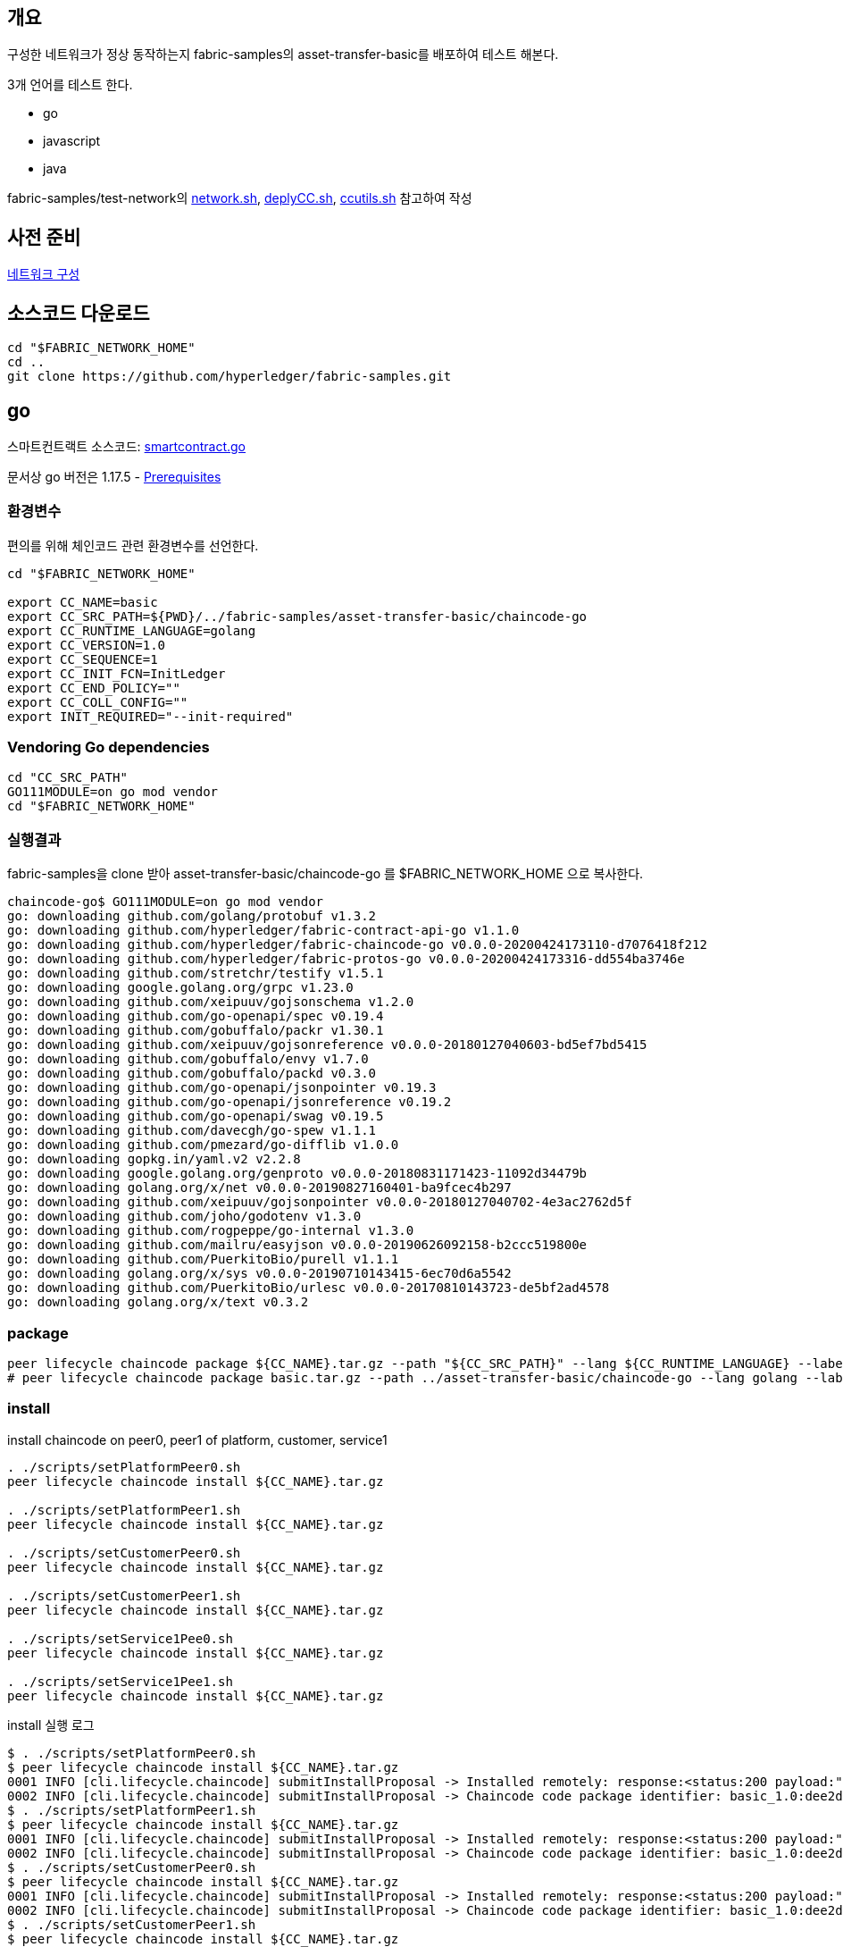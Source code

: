 ## 개요
구성한 네트워크가 정상 동작하는지 fabric-samples의 asset-transfer-basic를 배포하여 테스트 해본다.

3개 언어를 테스트 한다.

* go
* javascript
* java

fabric-samples/test-network의
link:https://github.com/hyperledger/fabric-samples/blob/main/test-network/network.sh[network.sh],
link:https://github.com/hyperledger/fabric-samples/blob/main/test-network/scripts/deployCC.sh[deplyCC.sh],
link:https://github.com/hyperledger/fabric-samples/blob/main/test-network/scripts/ccutils.sh[ccutils.sh] 참고하여 작성

## 사전 준비
xref:v2.4 Network Configuration-1.adoc[네트워크 구성]

## 소스코드 다운로드
```
cd "$FABRIC_NETWORK_HOME"
cd ..
git clone https://github.com/hyperledger/fabric-samples.git
```

## go
스마트컨트랙트 소스코드: link:https://github.com/hyperledger/fabric-samples/blob/main/asset-transfer-basic/chaincode-go/chaincode/smartcontract.go[smartcontract.go]

문서상 go 버전은 1.17.5 - link:https://hyperledger-fabric.readthedocs.io/en/release-2.4/prereqs.html#go[Prerequisites]

### 환경변수
편의를 위해 체인코드 관련 환경변수를 선언한다.
```
cd "$FABRIC_NETWORK_HOME"

export CC_NAME=basic
export CC_SRC_PATH=${PWD}/../fabric-samples/asset-transfer-basic/chaincode-go
export CC_RUNTIME_LANGUAGE=golang
export CC_VERSION=1.0
export CC_SEQUENCE=1
export CC_INIT_FCN=InitLedger
export CC_END_POLICY=""
export CC_COLL_CONFIG=""
export INIT_REQUIRED="--init-required"
```

### Vendoring Go dependencies
```
cd "CC_SRC_PATH"
GO111MODULE=on go mod vendor
cd "$FABRIC_NETWORK_HOME"
```


### 실행결과

fabric-samples을 clone 받아 asset-transfer-basic/chaincode-go 를 $FABRIC_NETWORK_HOME 으로 복사한다.
```
chaincode-go$ GO111MODULE=on go mod vendor
go: downloading github.com/golang/protobuf v1.3.2
go: downloading github.com/hyperledger/fabric-contract-api-go v1.1.0
go: downloading github.com/hyperledger/fabric-chaincode-go v0.0.0-20200424173110-d7076418f212
go: downloading github.com/hyperledger/fabric-protos-go v0.0.0-20200424173316-dd554ba3746e
go: downloading github.com/stretchr/testify v1.5.1
go: downloading google.golang.org/grpc v1.23.0
go: downloading github.com/xeipuuv/gojsonschema v1.2.0
go: downloading github.com/go-openapi/spec v0.19.4
go: downloading github.com/gobuffalo/packr v1.30.1
go: downloading github.com/xeipuuv/gojsonreference v0.0.0-20180127040603-bd5ef7bd5415
go: downloading github.com/gobuffalo/envy v1.7.0
go: downloading github.com/gobuffalo/packd v0.3.0
go: downloading github.com/go-openapi/jsonpointer v0.19.3
go: downloading github.com/go-openapi/jsonreference v0.19.2
go: downloading github.com/go-openapi/swag v0.19.5
go: downloading github.com/davecgh/go-spew v1.1.1
go: downloading github.com/pmezard/go-difflib v1.0.0
go: downloading gopkg.in/yaml.v2 v2.2.8
go: downloading google.golang.org/genproto v0.0.0-20180831171423-11092d34479b
go: downloading golang.org/x/net v0.0.0-20190827160401-ba9fcec4b297
go: downloading github.com/xeipuuv/gojsonpointer v0.0.0-20180127040702-4e3ac2762d5f
go: downloading github.com/joho/godotenv v1.3.0
go: downloading github.com/rogpeppe/go-internal v1.3.0
go: downloading github.com/mailru/easyjson v0.0.0-20190626092158-b2ccc519800e
go: downloading github.com/PuerkitoBio/purell v1.1.1
go: downloading golang.org/x/sys v0.0.0-20190710143415-6ec70d6a5542
go: downloading github.com/PuerkitoBio/urlesc v0.0.0-20170810143723-de5bf2ad4578
go: downloading golang.org/x/text v0.3.2
```

### package
```
peer lifecycle chaincode package ${CC_NAME}.tar.gz --path "${CC_SRC_PATH}" --lang ${CC_RUNTIME_LANGUAGE} --label ${CC_NAME}_${CC_VERSION}
# peer lifecycle chaincode package basic.tar.gz --path ../asset-transfer-basic/chaincode-go --lang golang --label basic_1.0
```

### install
install chaincode on peer0, peer1 of platform, customer, service1
```
. ./scripts/setPlatformPeer0.sh
peer lifecycle chaincode install ${CC_NAME}.tar.gz

. ./scripts/setPlatformPeer1.sh
peer lifecycle chaincode install ${CC_NAME}.tar.gz

. ./scripts/setCustomerPeer0.sh
peer lifecycle chaincode install ${CC_NAME}.tar.gz

. ./scripts/setCustomerPeer1.sh
peer lifecycle chaincode install ${CC_NAME}.tar.gz

. ./scripts/setService1Pee0.sh
peer lifecycle chaincode install ${CC_NAME}.tar.gz

. ./scripts/setService1Pee1.sh
peer lifecycle chaincode install ${CC_NAME}.tar.gz
```

install 실행 로그
```
$ . ./scripts/setPlatformPeer0.sh
$ peer lifecycle chaincode install ${CC_NAME}.tar.gz
0001 INFO [cli.lifecycle.chaincode] submitInstallProposal -> Installed remotely: response:<status:200 payload:"\nJbasic_1.0:dee2d612e15f5059478b9048fa4b3c9f792096554841d642b9b59099fa0e04a4\022\tbasic_1.0" >
0002 INFO [cli.lifecycle.chaincode] submitInstallProposal -> Chaincode code package identifier: basic_1.0:dee2d612e15f5059478b9048fa4b3c9f792096554841d642b9b59099fa0e04a4
$ . ./scripts/setPlatformPeer1.sh
$ peer lifecycle chaincode install ${CC_NAME}.tar.gz
0001 INFO [cli.lifecycle.chaincode] submitInstallProposal -> Installed remotely: response:<status:200 payload:"\nJbasic_1.0:dee2d612e15f5059478b9048fa4b3c9f792096554841d642b9b59099fa0e04a4\022\tbasic_1.0" >
0002 INFO [cli.lifecycle.chaincode] submitInstallProposal -> Chaincode code package identifier: basic_1.0:dee2d612e15f5059478b9048fa4b3c9f792096554841d642b9b59099fa0e04a4
$ . ./scripts/setCustomerPeer0.sh
$ peer lifecycle chaincode install ${CC_NAME}.tar.gz
0001 INFO [cli.lifecycle.chaincode] submitInstallProposal -> Installed remotely: response:<status:200 payload:"\nJbasic_1.0:dee2d612e15f5059478b9048fa4b3c9f792096554841d642b9b59099fa0e04a4\022\tbasic_1.0" >
0002 INFO [cli.lifecycle.chaincode] submitInstallProposal -> Chaincode code package identifier: basic_1.0:dee2d612e15f5059478b9048fa4b3c9f792096554841d642b9b59099fa0e04a4
$ . ./scripts/setCustomerPeer1.sh
$ peer lifecycle chaincode install ${CC_NAME}.tar.gz
0001 INFO [cli.lifecycle.chaincode] submitInstallProposal -> Installed remotely: response:<status:200 payload:"\nJbasic_1.0:dee2d612e15f5059478b9048fa4b3c9f792096554841d642b9b59099fa0e04a4\022\tbasic_1.0" >
0002 INFO [cli.lifecycle.chaincode] submitInstallProposal -> Chaincode code package identifier: basic_1.0:dee2d612e15f5059478b9048fa4b3c9f792096554841d642b9b59099fa0e04a4
$ . ./scripts/setService1Pee0.sh
$ peer lifecycle chaincode install ${CC_NAME}.tar.gz
KST 0001 INFO [cli.lifecycle.chaincode] submitInstallProposal -> Installed remotely: response:<status:200 payload:"\nJbasic_1.0:dee2d612e15f5059478b9048fa4b3c9f792096554841d642b9b59099fa0e04a4\022\tbasic_1.0" >
0002 INFO [cli.lifecycle.chaincode] submitInstallProposal -> Chaincode code package identifier: basic_1.0:dee2d612e15f5059478b9048fa4b3c9f792096554841d642b9b59099fa0e04a4
$ . ./scripts/setService1Pee1.sh
$ peer lifecycle chaincode install ${CC_NAME}.tar.gz
0001 INFO [cli.lifecycle.chaincode] submitInstallProposal -> Installed remotely: response:<status:200 payload:"\nJbasic_1.0:dee2d612e15f5059478b9048fa4b3c9f792096554841d642b9b59099fa0e04a4\022\tbasic_1.0" >
0002 INFO [cli.lifecycle.chaincode] submitInstallProposal -> Chaincode code package identifier: basic_1.0:dee2d612e15f5059478b9048fa4b3c9f792096554841d642b9b59099fa0e04a4
```

install 확인
```
. ./scripts/setPlatformPeer0.sh
peer lifecycle chaincode queryinstalled

. ./scripts/setPlatformPeer1.sh
peer lifecycle chaincode queryinstalled

. ./scripts/setCustomerPeer0.sh
peer lifecycle chaincode queryinstalled

. ./scripts/setCustomerPeer1.sh
peer lifecycle chaincode queryinstalled

. ./scripts/setService1Pee0.sh
peer lifecycle chaincode queryinstalled

. ./scripts/setService1Pee1.sh
peer lifecycle chaincode queryinstalled
```

install 확인 결과
```
$ . ./scripts/setPlatformPeer0.sh
$ peer lifecycle chaincode queryinstalled
Installed chaincodes on peer:
Package ID: basic_1.0:dee2d612e15f5059478b9048fa4b3c9f792096554841d642b9b59099fa0e04a4, Label: basic_1.0

$ . ./scripts/setPlatformPeer1.sh
$ peer lifecycle chaincode queryinstalled
Installed chaincodes on peer:
Package ID: basic_1.0:dee2d612e15f5059478b9048fa4b3c9f792096554841d642b9b59099fa0e04a4, Label: basic_1.0

$ . ./scripts/setCustomerPeer0.sh
$ peer lifecycle chaincode queryinstalled
Installed chaincodes on peer:
Package ID: basic_1.0:dee2d612e15f5059478b9048fa4b3c9f792096554841d642b9b59099fa0e04a4, Label: basic_1.0

$ . ./scripts/setCustomerPeer1.sh
$ peer lifecycle chaincode queryinstalled
Installed chaincodes on peer:
Package ID: basic_1.0:dee2d612e15f5059478b9048fa4b3c9f792096554841d642b9b59099fa0e04a4, Label: basic_1.0

$ . ./scripts/setService1Pee0.sh
$ peer lifecycle chaincode queryinstalled
Installed chaincodes on peer:
Package ID: basic_1.0:dee2d612e15f5059478b9048fa4b3c9f792096554841d642b9b59099fa0e04a4, Label: basic_1.0

$ . ./scripts/setService1Pee1.sh
$ peer lifecycle chaincode queryinstalled
Installed chaincodes on peer:
Package ID: basic_1.0:dee2d612e15f5059478b9048fa4b3c9f792096554841d642b9b59099fa0e04a4, Label: basic_1.0
```

### approve
PACKAGE_ID 추출, platfrom 조직 approve 및 commit 준비상태 확인
```
peer lifecycle chaincode calculatepackageid ${CC_NAME}.tar.gz >&log.txt
PACKAGE_ID=$(sed -n "1p" log.txt)
echo $PACKAGE_ID

. ./scripts/setPlatformPeer0.sh
peer lifecycle chaincode approveformyorg -o ${ORDERER_ADDRESS} --ordererTLSHostnameOverride ${ORDERER_DOMAIN} --tls --cafile "$ORDERER_CA" --channelID $CHANNEL_NAME --name ${CC_NAME} --version ${CC_VERSION} --package-id ${PACKAGE_ID} --sequence ${CC_SEQUENCE} ${INIT_REQUIRED} ${CC_END_POLICY} ${CC_COLL_CONFIG}

peer lifecycle chaincode checkcommitreadiness --channelID $CHANNEL_NAME --name ${CC_NAME} --version ${CC_VERSION} --sequence ${CC_SEQUENCE} ${INIT_REQUIRED} ${CC_END_POLICY} ${CC_COLL_CONFIG} --output json >&log.txt
cat log.txt
```
approveformyorg 결과
```
0001 INFO [chaincodeCmd] ClientWait -> txid [359b02f9e43305e195999a82370e0c279d163d06aae643d06d3899114b9a80b0] committed with status (VALID) at localhost:8060
```
checkcommitreadiness 결과
```
{
        "approvals": {
                "customerMSP": false,
                "service1MSP": false,
                "platformMSP": true
        }
}
```

customer, service1 조직도 approve
```
. ./scripts/setCustomerPeer0.sh
peer lifecycle chaincode approveformyorg -o ${ORDERER_ADDRESS} --ordererTLSHostnameOverride ${ORDERER_DOMAIN} --tls --cafile "$ORDERER_CA" --channelID $CHANNEL_NAME --name ${CC_NAME} --version ${CC_VERSION} --package-id ${PACKAGE_ID} --sequence ${CC_SEQUENCE} ${INIT_REQUIRED} ${CC_END_POLICY} ${CC_COLL_CONFIG}

. ./scripts/setService1Pee0.sh
peer lifecycle chaincode approveformyorg -o ${ORDERER_ADDRESS} --ordererTLSHostnameOverride ${ORDERER_DOMAIN} --tls --cafile "$ORDERER_CA" --channelID $CHANNEL_NAME --name ${CC_NAME} --version ${CC_VERSION} --package-id ${PACKAGE_ID} --sequence ${CC_SEQUENCE} ${INIT_REQUIRED} ${CC_END_POLICY} ${CC_COLL_CONFIG}

peer lifecycle chaincode checkcommitreadiness --channelID $CHANNEL_NAME --name ${CC_NAME} --version ${CC_VERSION} --sequence ${CC_SEQUENCE} ${INIT_REQUIRED} ${CC_END_POLICY} ${CC_COLL_CONFIG} --output json >&log.txt
cat log.txt
```
approve 실행결과
```
# customer
0001 INFO [chaincodeCmd] ClientWait -> txid [f60c6c56af2ff8b608065e5c6965f9655344c9f80b14ba8fc9978e3adb23b516] committed with status (VALID) at localhost:9060

# service1
 0001 INFO [chaincodeCmd] ClientWait -> txid [05a02d18d065cb08b4392b1b9896db2a83279aca838c515a0150848a42f6ff52] committed with status (VALID) at localhost:10060

# checkcommitreadiness
{
        "approvals": {
                "customerMSP": true,
                "service1MSP": true,
                "platformMSP": true
        }
}
```
### commit
commit chaincode
```
. ./scripts/setPlatformPeer0.sh

PEER_CONN_PARAMS=(--peerAddresses localhost:8060 --tlsRootCertFiles "./organizations/peerOrganizations/platform.moss.com/tlsca/tlsca.platform.moss.com-cert.pem")
PEER_CONN_PARAMS+=(--peerAddresses localhost:8061 --tlsRootCertFiles "./organizations/peerOrganizations/platform.moss.com/tlsca/tlsca.platform.moss.com-cert.pem")
PEER_CONN_PARAMS+=(--peerAddresses localhost:9060 --tlsRootCertFiles "./organizations/peerOrganizations/customer.moss.com/tlsca/tlsca.customer.moss.com-cert.pem")
PEER_CONN_PARAMS+=(--peerAddresses localhost:9061 --tlsRootCertFiles "./organizations/peerOrganizations/customer.moss.com/tlsca/tlsca.customer.moss.com-cert.pem")
PEER_CONN_PARAMS+=(--peerAddresses localhost:10060 --tlsRootCertFiles "./organizations/peerOrganizations/service1.moss.com/tlsca/tlsca.service1.moss.com-cert.pem" )
PEER_CONN_PARAMS+=(--peerAddresses localhost:10061 --tlsRootCertFiles "./organizations/peerOrganizations/service1.moss.com/tlsca/tlsca.service1.moss.com-cert.pem" )

peer lifecycle chaincode commit -o ${ORDERER_ADDRESS} --ordererTLSHostnameOverride ${ORDERER_DOMAIN} --tls --cafile "$ORDERER_CA" --channelID $CHANNEL_NAME --name ${CC_NAME} "${PEER_CONN_PARAMS[@]}" --version ${CC_VERSION} --sequence ${CC_SEQUENCE} ${INIT_REQUIRED} ${CC_END_POLICY} ${CC_COLL_CONFIG}
```
commit 실행 결과
```
0001 INFO [chaincodeCmd] ClientWait -> txid [ae2b6a3f3af4ef09995e36a27813c96744feada52d2ec941a74890dea375da78] committed with status (VALID) at localhost:8061
0002 INFO [chaincodeCmd] ClientWait -> txid [ae2b6a3f3af4ef09995e36a27813c96744feada52d2ec941a74890dea375da78] committed with status (VALID) at localhost:10061
0003 INFO [chaincodeCmd] ClientWait -> txid [ae2b6a3f3af4ef09995e36a27813c96744feada52d2ec941a74890dea375da78] committed with status (VALID) at localhost:9061
0004 INFO [chaincodeCmd] ClientWait -> txid [ae2b6a3f3af4ef09995e36a27813c96744feada52d2ec941a74890dea375da78] committed with status (VALID) at localhost:10060
0005 INFO [chaincodeCmd] ClientWait -> txid [ae2b6a3f3af4ef09995e36a27813c96744feada52d2ec941a74890dea375da78] committed with status (VALID) at localhost:9060
0006 INFO [chaincodeCmd] ClientWait -> txid [ae2b6a3f3af4ef09995e36a27813c96744feada52d2ec941a74890dea375da78] committed with status (VALID) at localhost:8060
```
이후 container 를 확인할 수 있다.
```
$ docker container ls --format "table {{.ID}}\t{{.Names}}\t{{.Image}}"
CONTAINER ID   NAMES                                                                                                       IMAGE
82fa3623fc8f   dev-peer0.platform.moss.com-basicjs_1.0-97dffd8700929be889090b2aaea573459b27b34e7dc022a329fe1380b7052833      dev-peer0.platform.moss.com-basicjs_1.0-97dffd8700929be889090b2aaea573459b27b34e7dc022a329fe1380b7052833-196f9ea25bd7ea2edd39edf7504613e9a0041eba597a4a25e7e292ec4214d432
b3db81d76a7a   dev-peer1.platform.moss.com-basic_1.0-dee2d612e15f5059478b9048fa4b3c9f792096554841d642b9b59099fa0e04a4        dev-peer1.platform.moss.com-basic_1.0-dee2d612e15f5059478b9048fa4b3c9f792096554841d642b9b59099fa0e04a4-6420a0e92a38760da890e1457989f14da904f0b25786900a2b2510a8b1266957
1e33ad3ebe01   dev-peer0.customer.moss.com-basic_1.0-dee2d612e15f5059478b9048fa4b3c9f792096554841d642b9b59099fa0e04a4        dev-peer0.customer.moss.com-basic_1.0-dee2d612e15f5059478b9048fa4b3c9f792096554841d642b9b59099fa0e04a4-d06cc52a77db22da565b277c22a20f75533627b7cc009b3e60d29c8210201f57
26973d073a09   dev-peer1.customer.moss.com-basic_1.0-dee2d612e15f5059478b9048fa4b3c9f792096554841d642b9b59099fa0e04a4        dev-peer1.customer.moss.com-basic_1.0-dee2d612e15f5059478b9048fa4b3c9f792096554841d642b9b59099fa0e04a4-433b327b8df2e933bde50a45f6ffef1ab9f97cfd80af46ce8becee33b891f7d9
e1b4c5bea41e   dev-peer0.service1.moss.com-basic_1.0-dee2d612e15f5059478b9048fa4b3c9f792096554841d642b9b59099fa0e04a4            dev-peer0.service1.moss.com-basic_1.0-dee2d612e15f5059478b9048fa4b3c9f792096554841d642b9b59099fa0e04a4-12e5dce1e3d018ad670ceae167dd58cf612aadd98ed49621281b53ba17babbce
1531ef71c355   dev-peer1.service1.moss.com-basic_1.0-dee2d612e15f5059478b9048fa4b3c9f792096554841d642b9b59099fa0e04a4            dev-peer1.service1.moss.com-basic_1.0-dee2d612e15f5059478b9048fa4b3c9f792096554841d642b9b59099fa0e04a4-dfb61db5eadb3e6f3e2d16edb4cbfabbe6dd0824ef420bf1e94a870a45c79656
```
query committed
```
. ./scripts/setPlatformPeer0.sh
peer lifecycle chaincode querycommitted --channelID $CHANNEL_NAME --name ${CC_NAME} >&log.txt
cat log.txt
query committed 결과

Committed chaincode definition for chaincode 'basic' on channel 'service1':
Version: 1.0, Sequence: 1, Endorsement Plugin: escc, Validation Plugin: vscc, Approvals: [customerMSP: true, service1MSP: true, platformMSP: true]
모든 peer에서 확인

. ./scripts/setPlatformPeer1.sh
peer lifecycle chaincode querycommitted --channelID $CHANNEL_NAME --name ${CC_NAME}

. ./scripts/setCustomerPeer0.sh
peer lifecycle chaincode querycommitted --channelID $CHANNEL_NAME --name ${CC_NAME}

. ./scripts/setCustomerPeer1.sh
peer lifecycle chaincode querycommitted --channelID $CHANNEL_NAME --name ${CC_NAME}

. ./scripts/setService1Pee0.sh
peer lifecycle chaincode querycommitted --channelID $CHANNEL_NAME --name ${CC_NAME}

. ./scripts/setService1Pee1.sh
peer lifecycle chaincode querycommitted --channelID $CHANNEL_NAME --name ${CC_NAME}
```
모든 peer에서 확인 결과
```
$ . ./scripts/setPlatformPeer1.sh
$ peer lifecycle chaincode querycommitted --channelID $CHANNEL_NAME --name ${CC_NAME}
Committed chaincode definition for chaincode 'basic' on channel 'service1':
Version: 1.0, Sequence: 1, Endorsement Plugin: escc, Validation Plugin: vscc, Approvals: [customerMSP: true, service1MSP: true, platformMSP: true]
$ . ./scripts/setCustomerPeer0.sh
$ peer lifecycle chaincode querycommitted --channelID $CHANNEL_NAME --name ${CC_NAME}
Committed chaincode definition for chaincode 'basic' on channel 'service1':
Version: 1.0, Sequence: 1, Endorsement Plugin: escc, Validation Plugin: vscc, Approvals: [customerMSP: true, service1MSP: true, platformMSP: true]
$ . ./scripts/setCustomerPeer1.sh
$ peer lifecycle chaincode querycommitted --channelID $CHANNEL_NAME --name ${CC_NAME}
Committed chaincode definition for chaincode 'basic' on channel 'service1':
Version: 1.0, Sequence: 1, Endorsement Plugin: escc, Validation Plugin: vscc, Approvals: [customerMSP: true, service1MSP: true, platformMSP: true]
$ . ./scripts/setService1Pee0.sh
$ peer lifecycle chaincode querycommitted --channelID $CHANNEL_NAME --name ${CC_NAME}
Committed chaincode definition for chaincode 'basic' on channel 'service1':
Version: 1.0, Sequence: 1, Endorsement Plugin: escc, Validation Plugin: vscc, Approvals: [customerMSP: true, service1MSP: true, platformMSP: true]
$ . ./scripts/setService1Pee1.sh
$ peer lifecycle chaincode querycommitted --channelID $CHANNEL_NAME --name ${CC_NAME}
Committed chaincode definition for chaincode 'basic' on channel 'service1':
Version: 1.0, Sequence: 1, Endorsement Plugin: escc, Validation Plugin: vscc, Approvals: [customerMSP: true, service1MSP: true, platformMSP: true]
```
### init & invoke & query

chaincode InitLedger 호출
```
fcn_call='{"function":"'${CC_INIT_FCN}'","Args":[]}'

. ./scripts/setPlatformPeer0.sh
peer chaincode invoke -o ${ORDERER_ADDRESS} --ordererTLSHostnameOverride ${ORDERER_DOMAIN} --tls --cafile "$ORDERER_CA" -C $CHANNEL_NAME -n ${CC_NAME} "${PEER_CONN_PARAMS[@]}" --isInit  -c ${fcn_call} >&log.txt
cat log.txt
```
InitLedger 호출 결과
```
0001 INFO [chaincodeCmd] chaincodeInvokeOrQuery -> Chaincode invoke successful. result: status:200
```
Asset 목록 조회
```
peer chaincode query -C ${CHANNEL_NAME} -n ${CC_NAME} -c '{"Args":["GetAllAssets"]}'
```
Asset 목록 조회 결과
```
[
  {"AppraisedValue":300,"Color":"blue","ID":"asset1","Owner":"Tomoko","Size":5},
  {"AppraisedValue":400,"Color":"red","ID":"asset2","Owner":"Brad","Size":5},
  {"AppraisedValue":500,"Color":"green","ID":"asset3","Owner":"Jin Soo","Size":10},
  {"AppraisedValue":600,"Color":"yellow","ID":"asset4","Owner":"Max","Size":10},
  {"AppraisedValue":700,"Color":"black","ID":"asset5","Owner":"Adriana","Size":15},
  {"AppraisedValue":800,"Color":"white","ID":"asset6","Owner":"Michel","Size":15}
]
```
Asset Transfer : assert6의 owner를 'Christopher'로 변경
```
peer chaincode invoke -o ${ORDERER_ADDRESS} --ordererTLSHostnameOverride ${ORDERER_DOMAIN} --tls --cafile "$ORDERER_CA" -C $CHANNEL_NAME -n ${CC_NAME} "${PEER_CONN_PARAMS[@]}" -c '{"function":"TransferAsset","Args":["asset6","Christopher"]}'
```
Asset Transfer 결과
```
0001 INFO [chaincodeCmd] chaincodeInvokeOrQuery -> Chaincode invoke successful. result: status:200 payload:"Michel"
```
Customer 조직에서 변경된 내용 조회
```
. ./scripts/setCustomerPeer0.sh
peer chaincode query -C ${CHANNEL_NAME} -n ${CC_NAME} -c '{"Args":["GetAllAssets"]}'
```
조회 결과
```
[
  ...
  {"AppraisedValue":800,"Color":"white","ID":"asset6","Owner":"Christopher","Size":15}
]
```
## Node.js(javascript)
스마트 컨트랙트: link:https://github.com/hyperledger/fabric-samples/blob/main/asset-transfer-basic/chaincode-javascript/lib/assetTransfer.js[assetTransfer.js]

### 환경변수
편의를 위해 체인코드 관련 환경변수를 선언한다.
```
cd "$FABRIC_NETWORK_HOME"

export CC_NAME=basicjs
export CC_SRC_PATH=${PWD}/../fabric-samples/asset-transfer-basic/chaincode-javascript
export CC_RUNTIME_LANGUAGE=node
export CC_VERSION=1.0
export CC_SEQUENCE=1
export CC_INIT_FCN=InitLedger
export CC_END_POLICY=""
export CC_COLL_CONFIG=""
export INIT_REQUIRED="--init-required"
```
### npm install
```
cd "$CC_SRC_PATH"
npm install
cd "$FABRIC_NETWORK_HOME"
```


install 결과 - 버전 경고가 발생하나 샘플코드 실행에는 문제 없었음, 실제 javascript로 개발시에는
```
npm WARN EBADENGINE Unsupported engine {
npm WARN EBADENGINE   package: 'fabric-contract-api@2.2.2',
npm WARN EBADENGINE   required: { node: '^12.16.1', npm: '^6.4.1' },
npm WARN EBADENGINE   current: { node: 'v16.14.0', npm: '8.3.1' }
npm WARN EBADENGINE }
npm WARN EBADENGINE Unsupported engine {
npm WARN EBADENGINE   package: 'fabric-shim@2.2.2',
npm WARN EBADENGINE   required: { node: '^12.16.1', npm: '^6.4.1' },
npm WARN EBADENGINE   current: { node: 'v16.14.0', npm: '8.3.1' }
npm WARN EBADENGINE }
npm WARN EBADENGINE Unsupported engine {
npm WARN EBADENGINE   package: 'fabric-shim-api@2.2.2',
npm WARN EBADENGINE   required: { node: '^12.16.1', npm: '^6.4.1', eslint: '6.6.0' },
npm WARN EBADENGINE   current: { node: 'v16.14.0', npm: '8.3.1' }
npm WARN EBADENGINE }
npm WARN deprecated circular-json@0.3.3: CircularJSON is in maintenance only, flatted is its successor.
npm WARN deprecated uuid@3.4.0: Please upgrade  to version 7 or higher.  Older versions may use Math.random() in certain circumstances, which is known to be problematic.  See https://v8.dev/blog/math-random for details.

added 440 packages, and audited 441 packages in 26s
```

배포된 체인코드 컨테이너 상 node 버전 확인
```
/ # node -v
v12.16.1
/ # npm -v
6.13.4
```

### package ~ commit
package 부터는 go와 동일하다.
```
# package
peer lifecycle chaincode package ${CC_NAME}.tar.gz --path "${CC_SRC_PATH}" --lang ${CC_RUNTIME_LANGUAGE} --label ${CC_NAME}_${CC_VERSION}

# install
. ./scripts/setPlatformPeer0.sh
peer lifecycle chaincode install ${CC_NAME}.tar.gz

. ./scripts/setPlatformPeer1.sh
peer lifecycle chaincode install ${CC_NAME}.tar.gz

. ./scripts/setCustomerPeer0.sh
peer lifecycle chaincode install ${CC_NAME}.tar.gz

. ./scripts/setCustomerPeer1.sh
peer lifecycle chaincode install ${CC_NAME}.tar.gz

. ./scripts/setService1Pee0.sh
peer lifecycle chaincode install ${CC_NAME}.tar.gz

. ./scripts/setService1Pee1.sh
peer lifecycle chaincode install ${CC_NAME}.tar.gz

# packageId
peer lifecycle chaincode calculatepackageid ${CC_NAME}.tar.gz >&log.txt
PACKAGE_ID=$(sed -n "1p" log.txt)
echo $PACKAGE_ID

# approve
. ./scripts/setPlatformPeer0.sh
peer lifecycle chaincode approveformyorg -o ${ORDERER_ADDRESS} --ordererTLSHostnameOverride ${ORDERER_DOMAIN} --tls --cafile "$ORDERER_CA" --channelID $CHANNEL_NAME --name ${CC_NAME} --version ${CC_VERSION} --package-id ${PACKAGE_ID} --sequence ${CC_SEQUENCE} ${INIT_REQUIRED} ${CC_END_POLICY} ${CC_COLL_CONFIG}

. ./scripts/setCustomerPeer0.sh
peer lifecycle chaincode approveformyorg -o ${ORDERER_ADDRESS} --ordererTLSHostnameOverride ${ORDERER_DOMAIN} --tls --cafile "$ORDERER_CA" --channelID $CHANNEL_NAME --name ${CC_NAME} --version ${CC_VERSION} --package-id ${PACKAGE_ID} --sequence ${CC_SEQUENCE} ${INIT_REQUIRED} ${CC_END_POLICY} ${CC_COLL_CONFIG}

. ./scripts/setService1Pee0.sh
peer lifecycle chaincode approveformyorg -o ${ORDERER_ADDRESS} --ordererTLSHostnameOverride ${ORDERER_DOMAIN} --tls --cafile "$ORDERER_CA" --channelID $CHANNEL_NAME --name ${CC_NAME} --version ${CC_VERSION} --package-id ${PACKAGE_ID} --sequence ${CC_SEQUENCE} ${INIT_REQUIRED} ${CC_END_POLICY} ${CC_COLL_CONFIG}

# check approve
peer lifecycle chaincode checkcommitreadiness --channelID $CHANNEL_NAME --name ${CC_NAME} --version ${CC_VERSION} --sequence ${CC_SEQUENCE} ${INIT_REQUIRED} ${CC_END_POLICY} ${CC_COLL_CONFIG} --output json >&log.txt
cat log.txt

# commit
. ./scripts/setPlatformPeer0.sh

PEER_CONN_PARAMS=(--peerAddresses localhost:8060 --tlsRootCertFiles "./organizations/peerOrganizations/platform.moss.com/tlsca/tlsca.platform.moss.com-cert.pem")
PEER_CONN_PARAMS+=(--peerAddresses localhost:8061 --tlsRootCertFiles "./organizations/peerOrganizations/platform.moss.com/tlsca/tlsca.platform.moss.com-cert.pem")
PEER_CONN_PARAMS+=(--peerAddresses localhost:9060 --tlsRootCertFiles "./organizations/peerOrganizations/customer.moss.com/tlsca/tlsca.customer.moss.com-cert.pem")
PEER_CONN_PARAMS+=(--peerAddresses localhost:9061 --tlsRootCertFiles "./organizations/peerOrganizations/customer.moss.com/tlsca/tlsca.customer.moss.com-cert.pem")
PEER_CONN_PARAMS+=(--peerAddresses localhost:10060 --tlsRootCertFiles "./organizations/peerOrganizations/service1.moss.com/tlsca/tlsca.service1.moss.com-cert.pem" )
PEER_CONN_PARAMS+=(--peerAddresses localhost:10061 --tlsRootCertFiles "./organizations/peerOrganizations/service1.moss.com/tlsca/tlsca.service1.moss.com-cert.pem" )

peer lifecycle chaincode commit -o ${ORDERER_ADDRESS} --ordererTLSHostnameOverride ${ORDERER_DOMAIN} --tls --cafile "$ORDERER_CA" --channelID $CHANNEL_NAME --name ${CC_NAME} "${PEER_CONN_PARAMS[@]}" --version ${CC_VERSION} --sequence ${CC_SEQUENCE} ${INIT_REQUIRED} ${CC_END_POLICY} ${CC_COLL_CONFIG}

# querycommitted
. ./scripts/setPlatformPeer0.sh
peer lifecycle chaincode querycommitted --channelID $CHANNEL_NAME --name ${CC_NAME}

. ./scripts/setPlatformPeer1.sh
peer lifecycle chaincode querycommitted --channelID $CHANNEL_NAME --name ${CC_NAME}

. ./scripts/setCustomerPeer0.sh
peer lifecycle chaincode querycommitted --channelID $CHANNEL_NAME --name ${CC_NAME}

. ./scripts/setCustomerPeer1.sh
peer lifecycle chaincode querycommitted --channelID $CHANNEL_NAME --name ${CC_NAME}

. ./scripts/setService1Pee0.sh
peer lifecycle chaincode querycommitted --channelID $CHANNEL_NAME --name ${CC_NAME}

. ./scripts/setService1Pee1.sh
peer lifecycle chaincode querycommitted --channelID $CHANNEL_NAME --name ${CC_NAME}
```
containers
```
$ docker container ls --format "table {{.ID}}\t{{.Names}}\t{{.Image}}"
CONTAINER ID   NAMES                                                                                                       IMAGE
82fa3623fc8f   dev-peer0.platform.moss.com-basicjs_1.0-97dffd8700929be889090b2aaea573459b27b34e7dc022a329fe1380b7052833      dev-peer0.platform.moss.com-basicjs_1.0-97dffd8700929be889090b2aaea573459b27b34e7dc022a329fe1380b7052833-196f9ea25bd7ea2edd39edf7504613e9a0041eba597a4a25e7e292ec4214d432
c734fde26587   dev-peer1.platform.moss.com-basicjs_1.0-97dffd8700929be889090b2aaea573459b27b34e7dc022a329fe1380b7052833      dev-peer1.platform.moss.com-basicjs_1.0-97dffd8700929be889090b2aaea573459b27b34e7dc022a329fe1380b7052833-10a1032ae5f39e8fc3b172bc72e18a8cae9257792fc6f05ee26bf6bb581238b3
df7c6664f25a   dev-peer0.service1.moss.com-basicjs_1.0-97dffd8700929be889090b2aaea573459b27b34e7dc022a329fe1380b7052833          dev-peer0.service1.moss.com-basicjs_1.0-97dffd8700929be889090b2aaea573459b27b34e7dc022a329fe1380b7052833-ef756a6241df0dfc91374676d1deaeb4cffcb3f05521faa0d6c7277e46542d4a
b65c15532db0   dev-peer1.service1.moss.com-basicjs_1.0-97dffd8700929be889090b2aaea573459b27b34e7dc022a329fe1380b7052833          dev-peer1.service1.moss.com-basicjs_1.0-97dffd8700929be889090b2aaea573459b27b34e7dc022a329fe1380b7052833-faf5c8144de0f5b00902a9bb57cff4860caaa1c1342e6a6ae173420c3bc3fb1c
dcc3413be826   dev-peer0.customer.moss.com-basicjs_1.0-97dffd8700929be889090b2aaea573459b27b34e7dc022a329fe1380b7052833      dev-peer0.customer.moss.com-basicjs_1.0-97dffd8700929be889090b2aaea573459b27b34e7dc022a329fe1380b7052833-f99ffaa7aff16562f93db009bfa255df966a50a19c9b0d5f384afbb3ad358c4a
85ed302879e6   dev-peer1.customer.moss.com-basicjs_1.0-97dffd8700929be889090b2aaea573459b27b34e7dc022a329fe1380b7052833      dev-peer1.customer.moss.com-basicjs_1.0-97dffd8700929be889090b2aaea573459b27b34e7dc022a329fe1380b7052833-c0f59b91d9b3dd2603984e09a333b700ec8333baed1c71e519c52502a800af97
```
### init & invoke & query
```
fcn_call='{"function":"'${CC_INIT_FCN}'","Args":[]}'

# InitLedger
. ./scripts/setPlatformPeer0.sh
peer chaincode invoke -o ${ORDERER_ADDRESS} --ordererTLSHostnameOverride ${ORDERER_DOMAIN} --tls --cafile "$ORDERER_CA" -C $CHANNEL_NAME -n ${CC_NAME} "${PEER_CONN_PARAMS[@]}" --isInit  -c ${fcn_call} >&log.txt
cat log.txt

# GetAllAssets
peer chaincode query -C ${CHANNEL_NAME} -n ${CC_NAME} -c '{"Args":["GetAllAssets"]}'

# TransferAsset
peer chaincode invoke -o ${ORDERER_ADDRESS} --ordererTLSHostnameOverride ${ORDERER_DOMAIN} --tls --cafile "$ORDERER_CA" -C $CHANNEL_NAME -n ${CC_NAME} "${PEER_CONN_PARAMS[@]}" -c '{"function":"TransferAsset","Args":["asset6","Christopher"]}'

# GetAllAsserts from peer0.customer
. ./scripts/setCustomerPeer0.sh
peer chaincode query -C ${CHANNEL_NAME} -n ${CC_NAME} -c '{"Args":["GetAllAssets"]}'
```

## Java
스마트 컨트랙트: link:https://github.com/hyperledger/fabric-samples/blob/main/asset-transfer-basic/chaincode-java/src/main/java/org/hyperledger/fabric/samples/assettransfer/AssetTransfer.java[AssetTransfer.java]

### settings.gradle 파일 정보 수정
rootProject.name을 사용할 CC_NAME과 동일하게 수정합니다.
```
/*
* SPDX-License-Identifier: Apache-2.0
*/

rootProject.name = 'basic-java'
```

### 환경변수
편의를 위해 체인코드 관련 환경변수를 선언한다.
```
cd "$FABRIC_NETWORK_HOME"

export CC_NAME=basic-java
export CC_SRC_PATH=${PWD}/../fabric-samples/asset-transfer-basic/chaincode-java
export CC_RUNTIME_LANGUAGE=java
export CC_VERSION=1.0
export CC_SEQUENCE=1
export CC_INIT_FCN=InitLedger
export CC_END_POLICY=""
export CC_COLL_CONFIG=""
export INIT_REQUIRED="--init-required"
```
### compile
```
rm -rf $CC_SRC_PATH/build/install/
cd "$CC_SRC_PATH"
./gradlew installDist
cd "$FABRIC_NETWORK_HOME"
```

complie 결과
```
$ ./gradlew installDist
Starting a Gradle Daemon (subsequent builds will be faster)

BUILD SUCCESSFUL in 11s
4 actionable tasks: 4 executed
```

java version: openjdk:11 link:https://github.com/hyperledger/fabric-samples/blob/main/asset-transfer-basic/chaincode-java/Dockerfile[참고]

### package ~ commit
package 부터는 go와 동일하다.
```
# package
peer lifecycle chaincode package ${CC_NAME}.tar.gz --path "${CC_SRC_PATH}/build/install/${CC_NAME}" --lang ${CC_RUNTIME_LANGUAGE} --label ${CC_NAME}_${CC_VERSION}

# install
. ./scripts/setPlatformPeer0.sh
peer lifecycle chaincode install ${CC_NAME}.tar.gz

. ./scripts/setPlatformPeer1.sh
peer lifecycle chaincode install ${CC_NAME}.tar.gz

. ./scripts/setCustomerPeer0.sh
peer lifecycle chaincode install ${CC_NAME}.tar.gz

. ./scripts/setCustomerPeer1.sh
peer lifecycle chaincode install ${CC_NAME}.tar.gz

. ./scripts/setService1Pee0.sh
peer lifecycle chaincode install ${CC_NAME}.tar.gz

. ./scripts/setService1Pee1.sh
peer lifecycle chaincode install ${CC_NAME}.tar.gz

# packageId
peer lifecycle chaincode calculatepackageid ${CC_NAME}.tar.gz >&log.txt
PACKAGE_ID=$(sed -n "1p" log.txt)
echo $PACKAGE_ID

# approve
. ./scripts/setPlatformPeer0.sh
peer lifecycle chaincode approveformyorg -o ${ORDERER_ADDRESS} --ordererTLSHostnameOverride ${ORDERER_DOMAIN} --tls --cafile "$ORDERER_CA" --channelID $CHANNEL_NAME --name ${CC_NAME} --version ${CC_VERSION} --package-id ${PACKAGE_ID} --sequence ${CC_SEQUENCE} ${INIT_REQUIRED} ${CC_END_POLICY} ${CC_COLL_CONFIG}

. ./scripts/setCustomerPeer0.sh
peer lifecycle chaincode approveformyorg -o ${ORDERER_ADDRESS} --ordererTLSHostnameOverride ${ORDERER_DOMAIN} --tls --cafile "$ORDERER_CA" --channelID $CHANNEL_NAME --name ${CC_NAME} --version ${CC_VERSION} --package-id ${PACKAGE_ID} --sequence ${CC_SEQUENCE} ${INIT_REQUIRED} ${CC_END_POLICY} ${CC_COLL_CONFIG}

. ./scripts/setService1Pee0.sh
peer lifecycle chaincode approveformyorg -o ${ORDERER_ADDRESS} --ordererTLSHostnameOverride ${ORDERER_DOMAIN} --tls --cafile "$ORDERER_CA" --channelID $CHANNEL_NAME --name ${CC_NAME} --version ${CC_VERSION} --package-id ${PACKAGE_ID} --sequence ${CC_SEQUENCE} ${INIT_REQUIRED} ${CC_END_POLICY} ${CC_COLL_CONFIG}

# check approve
peer lifecycle chaincode checkcommitreadiness --channelID $CHANNEL_NAME --name ${CC_NAME} --version ${CC_VERSION} --sequence ${CC_SEQUENCE} ${INIT_REQUIRED} ${CC_END_POLICY} ${CC_COLL_CONFIG} --output json >&log.txt
cat log.txt

# commit
. ./scripts/setPlatformPeer0.sh

PEER_CONN_PARAMS=(--peerAddresses localhost:8060 --tlsRootCertFiles "./organizations/peerOrganizations/platform.moss.com/tlsca/tlsca.platform.moss.com-cert.pem")
PEER_CONN_PARAMS+=(--peerAddresses localhost:8061 --tlsRootCertFiles "./organizations/peerOrganizations/platform.moss.com/tlsca/tlsca.platform.moss.com-cert.pem")
PEER_CONN_PARAMS+=(--peerAddresses localhost:9060 --tlsRootCertFiles "./organizations/peerOrganizations/customer.moss.com/tlsca/tlsca.customer.moss.com-cert.pem")
PEER_CONN_PARAMS+=(--peerAddresses localhost:9061 --tlsRootCertFiles "./organizations/peerOrganizations/customer.moss.com/tlsca/tlsca.customer.moss.com-cert.pem")
PEER_CONN_PARAMS+=(--peerAddresses localhost:10060 --tlsRootCertFiles "./organizations/peerOrganizations/service1.moss.com/tlsca/tlsca.service1.moss.com-cert.pem" )
PEER_CONN_PARAMS+=(--peerAddresses localhost:10061 --tlsRootCertFiles "./organizations/peerOrganizations/service1.moss.com/tlsca/tlsca.service1.moss.com-cert.pem" )

peer lifecycle chaincode commit -o ${ORDERER_ADDRESS} --ordererTLSHostnameOverride ${ORDERER_DOMAIN} --tls --cafile "$ORDERER_CA" --channelID $CHANNEL_NAME --name ${CC_NAME} "${PEER_CONN_PARAMS[@]}" --version ${CC_VERSION} --sequence ${CC_SEQUENCE} ${INIT_REQUIRED} ${CC_END_POLICY} ${CC_COLL_CONFIG}

# querycommitted
. ./scripts/setPlatformPeer0.sh
peer lifecycle chaincode querycommitted --channelID $CHANNEL_NAME --name ${CC_NAME}

. ./scripts/setPlatformPeer1.sh
peer lifecycle chaincode querycommitted --channelID $CHANNEL_NAME --name ${CC_NAME}

. ./scripts/setCustomerPeer0.sh
peer lifecycle chaincode querycommitted --channelID $CHANNEL_NAME --name ${CC_NAME}

. ./scripts/setCustomerPeer1.sh
peer lifecycle chaincode querycommitted --channelID $CHANNEL_NAME --name ${CC_NAME}

. ./scripts/setService1Pee0.sh
peer lifecycle chaincode querycommitted --channelID $CHANNEL_NAME --name ${CC_NAME}

. ./scripts/setService1Pee1.sh
peer lifecycle chaincode querycommitted --channelID $CHANNEL_NAME --name ${CC_NAME}
```
containers
```
$ docker container ls --format "table {{.ID}}\t{{.Names}}\t{{.Image}}"
CONTAINER ID   NAMES                                                                                                       IMAGE
ed28be4910e9   dev-peer0.platform.moss.com-basic-java_1.0-8e5fd44f9da499d111f79aa122ed76ec30258b048a1ac6fa30233b2acdcf8621   dev-peer0.platform.moss.com-basic-java_1.0-8e5fd44f9da499d111f79aa122ed76ec30258b048a1ac6fa30233b2acdcf8621-0b5160a4be6af5f63c835f1507efff5247d87e9ad3bfe8fa57c16e78a4c6c0a8
bf8b7ffc86c2   dev-peer1.platform.moss.com-basic-java_1.0-8e5fd44f9da499d111f79aa122ed76ec30258b048a1ac6fa30233b2acdcf8621   dev-peer1.platform.moss.com-basic-java_1.0-8e5fd44f9da499d111f79aa122ed76ec30258b048a1ac6fa30233b2acdcf8621-2284ce8f1cfa6ed898df6e7688127a62f9304b855840f4d13cc615466254fa81
2db0ce9b8ea6   dev-peer0.customer.moss.com-basic-java_1.0-8e5fd44f9da499d111f79aa122ed76ec30258b048a1ac6fa30233b2acdcf8621   dev-peer0.customer.moss.com-basic-java_1.0-8e5fd44f9da499d111f79aa122ed76ec30258b048a1ac6fa30233b2acdcf8621-0c58621ddba12695ee9a265f4d649589ae5b9e0f945747a26d6c543212e5f1ef
9393d3114803   dev-peer1.customer.moss.com-basic-java_1.0-8e5fd44f9da499d111f79aa122ed76ec30258b048a1ac6fa30233b2acdcf8621   dev-peer1.customer.moss.com-basic-java_1.0-8e5fd44f9da499d111f79aa122ed76ec30258b048a1ac6fa30233b2acdcf8621-1c060c7aa291c48fb6c87c2d2d60777d1808417db15aa3fe7945bf277192642d
0191d729eec8   dev-peer0.service1.moss.com-basic-java_1.0-8e5fd44f9da499d111f79aa122ed76ec30258b048a1ac6fa30233b2acdcf8621       dev-peer0.service1.moss.com-basic-java_1.0-8e5fd44f9da499d111f79aa122ed76ec30258b048a1ac6fa30233b2acdcf8621-b6f3ad6f827ac453b0a76de031421ea77c2e6fffe358cffb29dcfb65e1acbe7e
2bc87aff1859   dev-peer1.service1.moss.com-basic-java_1.0-8e5fd44f9da499d111f79aa122ed76ec30258b048a1ac6fa30233b2acdcf8621       dev-peer1.service1.moss.com-basic-java_1.0-8e5fd44f9da499d111f79aa122ed76ec30258b048a1ac6fa30233b2acdcf8621-939e7f93ff166b8083e7d21886ba7b7fb70715ef7511a6c7e922a13c674d678d
```

### init & invoke & query
```
fcn_call='{"function":"'${CC_INIT_FCN}'","Args":[]}'

# InitLedger
. ./scripts/setPlatformPeer0.sh
peer chaincode invoke -o ${ORDERER_ADDRESS} --ordererTLSHostnameOverride ${ORDERER_DOMAIN} --tls --cafile "$ORDERER_CA" -C $CHANNEL_NAME -n ${CC_NAME} "${PEER_CONN_PARAMS[@]}" --isInit  -c ${fcn_call} >&log.txt
cat log.txt

# GetAllAssets
peer chaincode query -C ${CHANNEL_NAME} -n ${CC_NAME} -c '{"Args":["GetAllAssets"]}'

# TransferAsset
peer chaincode invoke -o ${ORDERER_ADDRESS} --ordererTLSHostnameOverride ${ORDERER_DOMAIN} --tls --cafile "$ORDERER_CA" -C $CHANNEL_NAME -n ${CC_NAME} "${PEER_CONN_PARAMS[@]}" -c '{"function":"TransferAsset","Args":["asset6","Christopher"]}'

# GetAllAsserts from peer0.customer
. ./scripts/setCustomerPeer0.sh
peer chaincode query -C ${CHANNEL_NAME} -n ${CC_NAME} -c '{"Args":["GetAllAssets"]}'
```

```
peer chaincode query -C ${CHANNEL_NAME} -n ${CC_NAME} -c '{"Args":["get"]}'
# initValue

peer chaincode invoke -o ${ORDERER_ADDRESS} --ordererTLSHostnameOverride ${ORDERER_DOMAIN} --tls --cafile "$ORDERER_CA" -C $CHANNEL_NAME -n ${CC_NAME} "${PEER_CONN_PARAMS[@]}" -c '{"function":"set","Args":["newVault"]}'

peer chaincode query -C ${CHANNEL_NAME} -n ${CC_NAME} -c '{"Args":["get"]}'
# newValue
```
